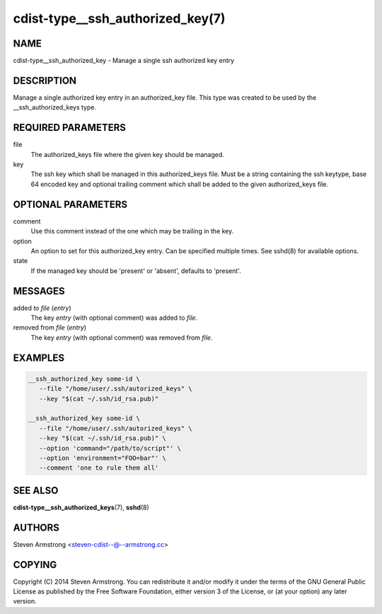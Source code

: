 cdist-type__ssh_authorized_key(7)
=================================

NAME
----
cdist-type__ssh_authorized_key - Manage a single ssh authorized key entry


DESCRIPTION
-----------
Manage a single authorized key entry in an authorized_key file.
This type was created to be used by the __ssh_authorized_keys type.


REQUIRED PARAMETERS
-------------------
file
   The authorized_keys file where the given key should be managed.

key
   The ssh key which shall be managed in this authorized_keys file.
   Must be a string containing the ssh keytype, base 64 encoded key and
   optional trailing comment which shall be added to the given
   authorized_keys file.


OPTIONAL PARAMETERS
-------------------
comment
   Use this comment instead of the one which may be trailing in the key.

option
   An option to set for this authorized_key entry.
   Can be specified multiple times.
   See sshd(8) for available options.

state
   If the managed key should be 'present' or 'absent', defaults to 'present'.


MESSAGES
--------
added to `file` (`entry`)
   The key `entry` (with optional comment) was added to `file`.

removed from `file` (`entry`)
   The key `entry` (with optional comment) was removed from `file`.


EXAMPLES
--------

.. code-block:: sh

    __ssh_authorized_key some-id \
       --file "/home/user/.ssh/autorized_keys" \
       --key "$(cat ~/.ssh/id_rsa.pub)"

    __ssh_authorized_key some-id \
       --file "/home/user/.ssh/autorized_keys" \
       --key "$(cat ~/.ssh/id_rsa.pub)" \
       --option 'command="/path/to/script"' \
       --option 'environment="FOO=bar"' \
       --comment 'one to rule them all'


SEE ALSO
--------
:strong:`cdist-type__ssh_authorized_keys`\ (7), :strong:`sshd`\ (8)


AUTHORS
-------
Steven Armstrong <steven-cdist--@--armstrong.cc>


COPYING
-------
Copyright \(C) 2014 Steven Armstrong. You can redistribute it
and/or modify it under the terms of the GNU General Public License as
published by the Free Software Foundation, either version 3 of the
License, or (at your option) any later version.
